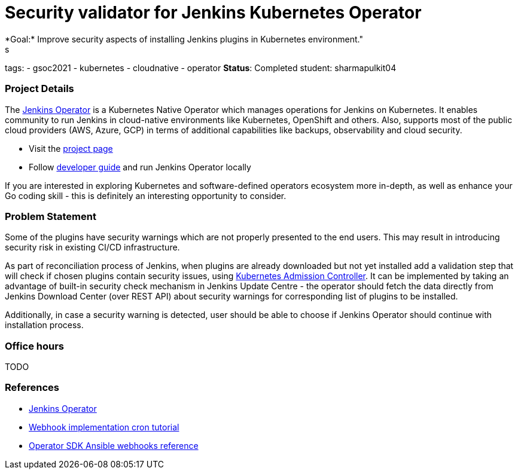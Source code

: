 = Security validator for Jenkins Kubernetes Operator
*Goal:*  Improve security aspects of installing Jenkins plugins in Kubernetes environment."
s


tags:
- gsoc2021
- kubernetes
- cloudnative
- operator
*Status*: Completed
student: sharmapulkit04



=== Project Details

The link:https://github.com/jenkinsci/kubernetes-operator[Jenkins Operator] is a Kubernetes Native Operator which manages operations for Jenkins on Kubernetes.
It enables  community to run Jenkins in cloud-native environments like Kubernetes, OpenShift and others. Also, supports most of the public cloud providers (AWS, Azure, GCP) in terms of additional capabilities like backups, observability and cloud security.

* Visit the link:https://github.com/jenkinsci/kubernetes-operator[project page]
* Follow link:https://jenkinsci.github.io/kubernetes-operator/docs/developer-guide/[developer guide] and run Jenkins Operator locally

If you are interested in exploring Kubernetes and software-defined operators ecosystem more in-depth, as well as enhance your Go coding skill - this is definitely an interesting opportunity to consider.

=== Problem Statement

Some of the plugins have security warnings which are not properly presented to the end users. This may result in introducing security risk in existing CI/CD infrastructure.

As part of reconciliation process of Jenkins, when plugins are already downloaded but not yet installed add a validation step that will check if chosen plugins contain security issues, using link:https://kubernetes.io/docs/reference/access-authn-authz/extensible-admission-controllers/[Kubernetes Admission Controller].
It can be implemented by taking an advantage of built-in security check mechanism in Jenkins Update Centre - the operator should fetch the data directly from Jenkins Download Center (over REST API) about security warnings for corresponding list of plugins to be installed.

Additionally, in case a security warning is detected, user should be able to choose if Jenkins Operator should continue with installation process.

=== Office hours

TODO

=== References

* link:https://github.com/jenkinsci/kubernetes-operator[Jenkins Operator] 
* link:https://book.kubebuilder.io/cronjob-tutorial/webhook-implementation.html[Webhook implementation cron tutorial]
* link:https://sdk.operatorframework.io/docs/building-operators/ansible/reference/webhooks/[Operator SDK  Ansible webhooks reference]
